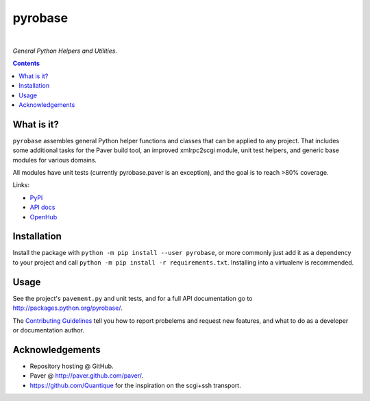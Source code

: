 pyrobase
========

|Travis CI|  |Issues|  |PyPI|

*General Python Helpers and Utilities.*

.. contents:: **Contents**


What is it?
-----------

``pyrobase`` assembles general Python helper functions and classes that
can be applied to any project. That includes some additional tasks
for the Paver build tool, an improved xmlrpc2scgi module, unit test
helpers, and generic base modules for various domains.

All modules have unit tests (currently pyrobase.paver is an exception),
and the goal is to reach >80% coverage.

Links:

-  `PyPI <http://pypi.python.org/pypi/pyrobase/>`_
-  `API docs <http://packages.python.org/pyrobase/>`_
-  `OpenHub <https://www.openhub.net/p/pyrobase>`_


Installation
------------

Install the package with ``python -m pip install --user pyrobase``,
or more commonly just add it as a dependency to your project
and call ``python -m pip install -r requirements.txt``.
Installing into a virtualenv is recommended.


Usage
-----

See the project's ``pavement.py`` and unit tests, and for a full API
documentation go to http://packages.python.org/pyrobase/.

The `Contributing Guidelines`_ tell you how to report probelems and
request new features, and what to do as a developer or documentation author.


Acknowledgements
----------------

* Repository hosting @ GitHub.
* Paver @ http://paver.github.com/paver/.
* https://github.com/Quantique for the inspiration on the scgi+ssh transport.


.. _`Contributing Guidelines`: https://github.com/pyroscope/pyrobase/blob/master/CONTRIBUTING.rst

.. |Travis CI| image:: https://travis-ci.org/pyroscope/pyrobase.svg?branch=master
    :target: https://travis-ci.org/pyroscope/pyrobase
.. |Issues| image:: https://img.shields.io/github/issues/pyroscope/pyrobase.svg
   :target: https://github.com/pyroscope/pyrobase/issues
.. |PyPI| image:: https://img.shields.io/pypi/v/pyrobase.svg
   :target: https://pypi.python.org/pypi/pyrobase/
